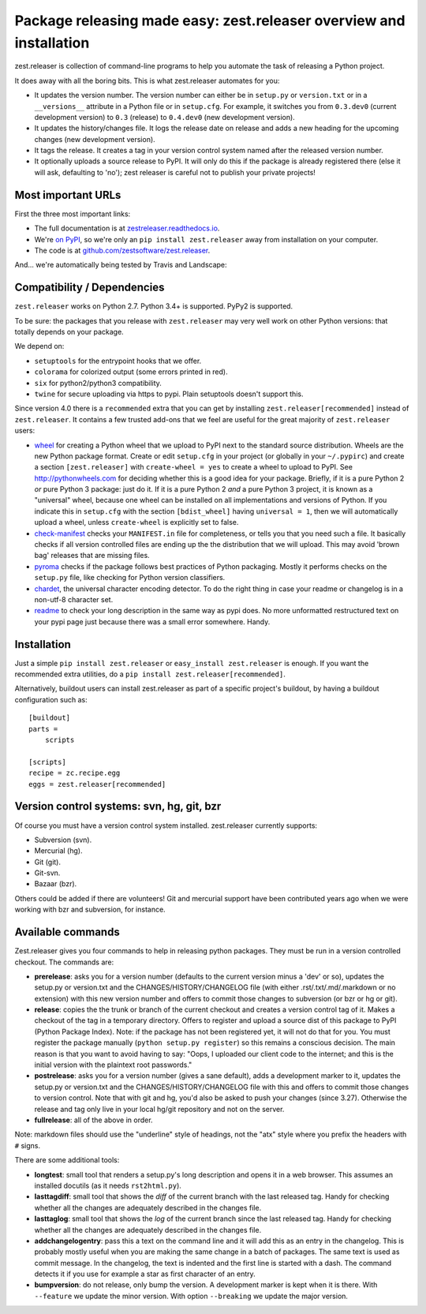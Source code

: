 Package releasing made easy: zest.releaser overview and installation
====================================================================

zest.releaser is collection of command-line programs to help you automate the
task of releasing a Python project.

It does away with all the boring bits. This is what zest.releaser automates
for you:

* It updates the version number. The version number can either be in
  ``setup.py`` or ``version.txt`` or in a ``__versions__`` attribute in a
  Python file or in ``setup.cfg``. For example, it switches you from
  ``0.3.dev0`` (current development version) to ``0.3`` (release) to
  ``0.4.dev0`` (new development version).

* It updates the history/changes file. It logs the release date on release and
  adds a new heading for the upcoming changes (new development version).

* It tags the release. It creates a tag in your version control system named
  after the released version number.

* It optionally uploads a source release to PyPI. It will only do this if the
  package is already registered there (else it will ask, defaulting to 'no');
  zest releaser is careful not to publish your private projects!


Most important URLs
-------------------

First the three most important links:

- The full documentation is at `zestreleaser.readthedocs.io
  <https://zestreleaser.readthedocs.io>`_.

- We're `on PyPI <https://pypi.org/project/zest.releaser>`_, so we're only
  an ``pip install zest.releaser`` away from installation on your computer.

- The code is at `github.com/zestsoftware/zest.releaser
  <https://github.com/zestsoftware/zest.releaser>`_.

And... we're automatically being tested by Travis and Landscape:

.. image:: https://secure.travis-ci.org/zestsoftware/zest.releaser.png?branch=master
   :target: https://travis-ci.org/#!/zestsoftware/zest.releaser

.. image:: https://landscape.io/github/zestsoftware/zest.releaser/master/landscape.svg?style=flat
   :target: https://landscape.io/github/zestsoftware/zest.releaser/master
   :alt: Code Health


Compatibility / Dependencies
----------------------------

.. image:: https://img.shields.io/pypi/pyversions/zest.releaser?   :alt: PyPI - Python Version

``zest.releaser`` works on Python 2.7.
Python 3.4+ is supported.
PyPy2 is supported.

To be sure: the packages that you release with ``zest.releaser`` may
very well work on other Python versions: that totally depends on your
package.

We depend on:

- ``setuptools`` for the entrypoint hooks that we offer.

- ``colorama`` for colorized output (some errors printed in red).

- ``six`` for python2/python3 compatibility.

- ``twine`` for secure uploading via https to pypi. Plain setuptools doesn't
  support this.

Since version 4.0 there is a ``recommended`` extra that you can get by
installing ``zest.releaser[recommended]`` instead of ``zest.releaser``.  It
contains a few trusted add-ons that we feel are useful for the great majority
of ``zest.releaser`` users:

- wheel_ for creating a Python wheel that we upload to PyPI next to
  the standard source distribution.  Wheels are the new Python package
  format.  Create or edit ``setup.cfg`` in your project (or globally
  in your ``~/.pypirc``) and create a section ``[zest.releaser]`` with
  ``create-wheel = yes`` to create a wheel to upload to PyPI.  See
  http://pythonwheels.com for deciding whether this is a good idea for
  your package.  Briefly, if it is a pure Python 2 *or* pure Python 3
  package: just do it. If it is a pure Python 2 *and* a pure Python 3
  project, it is known as a "universal" wheel, because one wheel can
  be installed on all implementations and versions of Python. If you
  indicate this in ``setup.cfg`` with the section ``[bdist_wheel]``
  having ``universal = 1``, then we will automatically upload a wheel,
  unless ``create-wheel`` is explicitly set to false.

- `check-manifest`_ checks your ``MANIFEST.in`` file for completeness,
  or tells you that you need such a file.  It basically checks if all
  version controlled files are ending up the the distribution that we
  will upload.  This may avoid 'brown bag' releases that are missing
  files.

- pyroma_ checks if the package follows best practices of Python
  packaging.  Mostly it performs checks on the ``setup.py`` file, like
  checking for Python version classifiers.

- chardet_, the universal character encoding detector. To do the right thing
  in case your readme or changelog is in a non-utf-8 character set.

- readme_ to check your long description in the same way as pypi does. No more
  unformatted restructured text on your pypi page just because there was a
  small error somewhere. Handy.

.. _wheel: https://pypi.org/project/wheel
.. _`check-manifest`: https://pypi.org/project/check-manifest
.. _pyroma: https://pypi.org/project/pyroma
.. _chardet: https://pypi.org/project/chardet
.. _readme: https://pypi.org/project/readme


Installation
------------

Just a simple ``pip install zest.releaser`` or ``easy_install zest.releaser`` is
enough. If you want the recommended extra utilities, do a ``pip install
zest.releaser[recommended]``.

Alternatively, buildout users can install zest.releaser as part of a specific
project's buildout, by having a buildout configuration such as::

    [buildout]
    parts =
        scripts

    [scripts]
    recipe = zc.recipe.egg
    eggs = zest.releaser[recommended]


Version control systems: svn, hg, git, bzr
------------------------------------------

Of course you must have a version control system installed.  zest.releaser
currently supports:

- Subversion (svn).

- Mercurial (hg).

- Git (git).

- Git-svn.

- Bazaar (bzr).

Others could be added if there are volunteers! Git and mercurial support
have been contributed years ago when we were working with bzr and subversion,
for instance.


Available commands
------------------

Zest.releaser gives you four commands to help in releasing python
packages.  They must be run in a version controlled checkout.  The commands
are:

- **prerelease**: asks you for a version number (defaults to the current
  version minus a 'dev' or so), updates the setup.py or version.txt and the
  CHANGES/HISTORY/CHANGELOG file (with either .rst/.txt/.md/.markdown or no
  extension) with this new version number and offers to commit those changes
  to subversion (or bzr or hg or git).

- **release**: copies the the trunk or branch of the current checkout and
  creates a version control tag of it.  Makes a checkout of the tag in a
  temporary directory.  Offers to register and upload a source dist
  of this package to PyPI (Python Package Index).  Note: if the package has
  not been registered yet, it will not do that for you.  You must register the
  package manually (``python setup.py register``) so this remains a conscious
  decision.  The main reason is that you want to avoid having to say: "Oops, I
  uploaded our client code to the internet; and this is the initial version
  with the plaintext root passwords."

- **postrelease**: asks you for a version number (gives a sane default), adds
  a development marker to it, updates the setup.py or version.txt and the
  CHANGES/HISTORY/CHANGELOG file with this and offers to commit those changes
  to version control. Note that with git and hg, you'd also be asked to push
  your changes (since 3.27). Otherwise the release and tag only live in your
  local hg/git repository and not on the server.

- **fullrelease**: all of the above in order.

Note: markdown files should use the "underline" style of headings, not the
"atx" style where you prefix the headers with ``#`` signs.

There are some additional tools:

- **longtest**: small tool that renders a setup.py's long description
  and opens it in a web browser. This assumes an installed docutils
  (as it needs ``rst2html.py``).

- **lasttagdiff**: small tool that shows the *diff* of the current
  branch with the last released tag.  Handy for checking whether all
  the changes are adequately described in the changes file.

- **lasttaglog**: small tool that shows the *log* of the current
  branch since the last released tag.  Handy for checking whether all
  the changes are adequately described in the changes file.

- **addchangelogentry**: pass this a text on the command line and it
  will add this as an entry in the changelog.  This is probably mostly
  useful when you are making the same change in a batch of packages.
  The same text is used as commit message.  In the changelog, the text
  is indented and the first line is started with a dash.  The command
  detects it if you use for example a star as first character of an
  entry.

- **bumpversion**: do not release, only bump the version.  A
  development marker is kept when it is there.  With ``--feature`` we
  update the minor version.  With option ``--breaking`` we update the
  major version.
